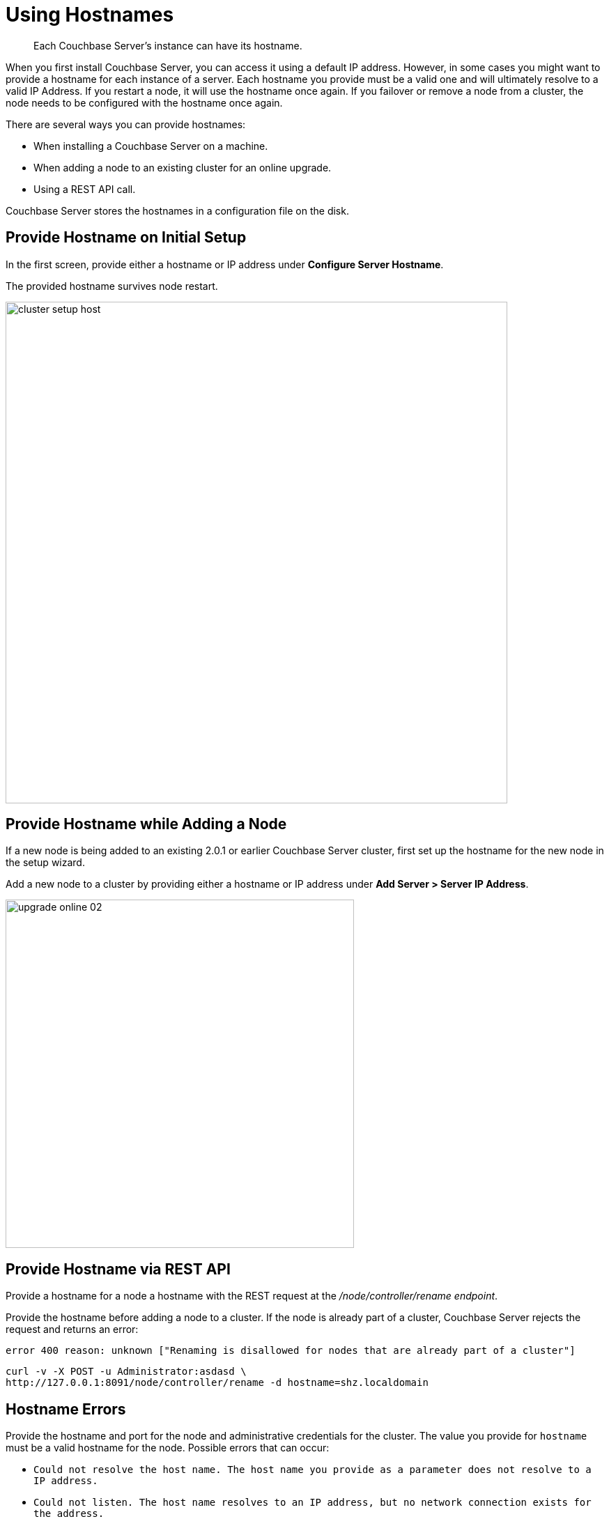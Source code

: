 [#topic_ggq_hfy_p4]
= Using Hostnames

[abstract]
Each Couchbase Server's instance can have its hostname.

When you first install Couchbase Server, you can access it using a default IP address.
However, in some cases you might want to provide a hostname for each instance of a server.
Each hostname you provide must be a valid one and will ultimately resolve to a valid IP Address.
If you restart a node, it will use the hostname once again.
If you failover or remove a node from a cluster, the node needs to be configured with the hostname once again.

There are several ways you can provide hostnames:

* When installing a Couchbase Server on a machine.
* When adding a node to an existing cluster for an online upgrade.
* Using a REST API call.

Couchbase Server stores the hostnames in a configuration file on the disk.

== Provide Hostname on Initial Setup

In the first screen, provide either a hostname or IP address under [.uicontrol]*Configure Server Hostname*.

The provided hostname survives node restart.

[#image_cwm_4rd_dt]
image::admin/picts/cluster-setup-host.png[,720,align=left]

== Provide Hostname while Adding a Node

If a new node is being added to an existing 2.0.1 or earlier Couchbase Server cluster, first set up the hostname for the new node in the setup wizard.

Add a new node to a cluster by providing either a hostname or IP address under *Add Server > Server IP Address*.

[#image_yxs_y3f_zs]
image::upgrade-online-02.png[,500,align=left]

== Provide Hostname via REST API

Provide a hostname for a node a hostname with the REST request at the [.path]_/node/controller/rename endpoint_.

Provide the hostname before adding a node to a cluster.
If the node is already part of a cluster, Couchbase Server rejects the request and returns an error:

----
error 400 reason: unknown ["Renaming is disallowed for nodes that are already part of a cluster"]
----

----
curl -v -X POST -u Administrator:asdasd \
http://127.0.0.1:8091/node/controller/rename -d hostname=shz.localdomain
----

== Hostname Errors

Provide the hostname and port for the node and administrative credentials for the cluster.
The value you provide for `hostname` must be a valid hostname for the node.
Possible errors that can occur:

* [.out]`Could not resolve the host name.
The host name you provide as a parameter does not resolve to a IP address.`
* [.out]`Could not listen.
The host name resolves to an IP address, but no network connection exists for the address.`
* [.out]`Could not rename the node because name was fixed at server start-up.`
* [.out]`Could not save address after rename.`
* [.out]`Requested name host name is not allowed.
Invalid host name provided.`
* [.out]`Renaming is disallowed for nodes that are already part of a cluster.`
